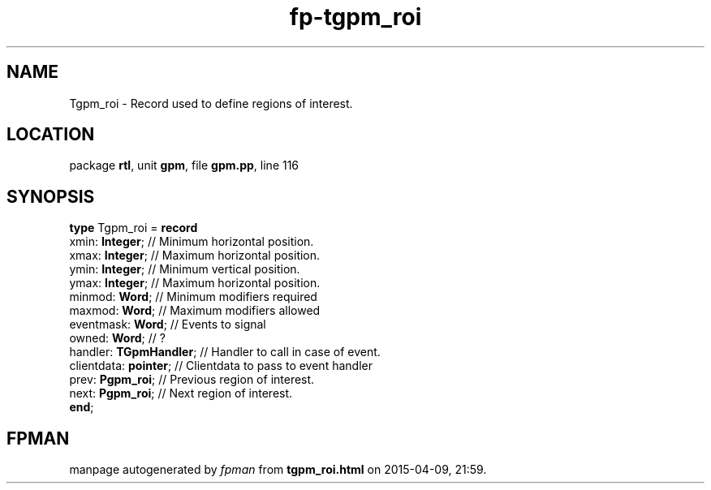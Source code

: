 .\" file autogenerated by fpman
.TH "fp-tgpm_roi" 3 "2014-03-14" "fpman" "Free Pascal Programmer's Manual"
.SH NAME
Tgpm_roi - Record used to define regions of interest.
.SH LOCATION
package \fBrtl\fR, unit \fBgpm\fR, file \fBgpm.pp\fR, line 116
.SH SYNOPSIS
\fBtype\fR Tgpm_roi = \fBrecord\fR
  xmin: \fBInteger\fR;        // Minimum horizontal position.
  xmax: \fBInteger\fR;        // Maximum horizontal position.
  ymin: \fBInteger\fR;        // Minimum vertical position.
  ymax: \fBInteger\fR;        // Maximum horizontal position.
  minmod: \fBWord\fR;         // Minimum modifiers required
  maxmod: \fBWord\fR;         // Maximum modifiers allowed
  eventmask: \fBWord\fR;      // Events to signal
  owned: \fBWord\fR;          // ?
  handler: \fBTGpmHandler\fR; // Handler to call in case of event.
  clientdata: \fBpointer\fR;  // Clientdata to pass to event handler
  prev: \fBPgpm_roi\fR;       // Previous region of interest.
  next: \fBPgpm_roi\fR;       // Next region of interest.
.br
\fBend\fR;
.SH FPMAN
manpage autogenerated by \fIfpman\fR from \fBtgpm_roi.html\fR on 2015-04-09, 21:59.

